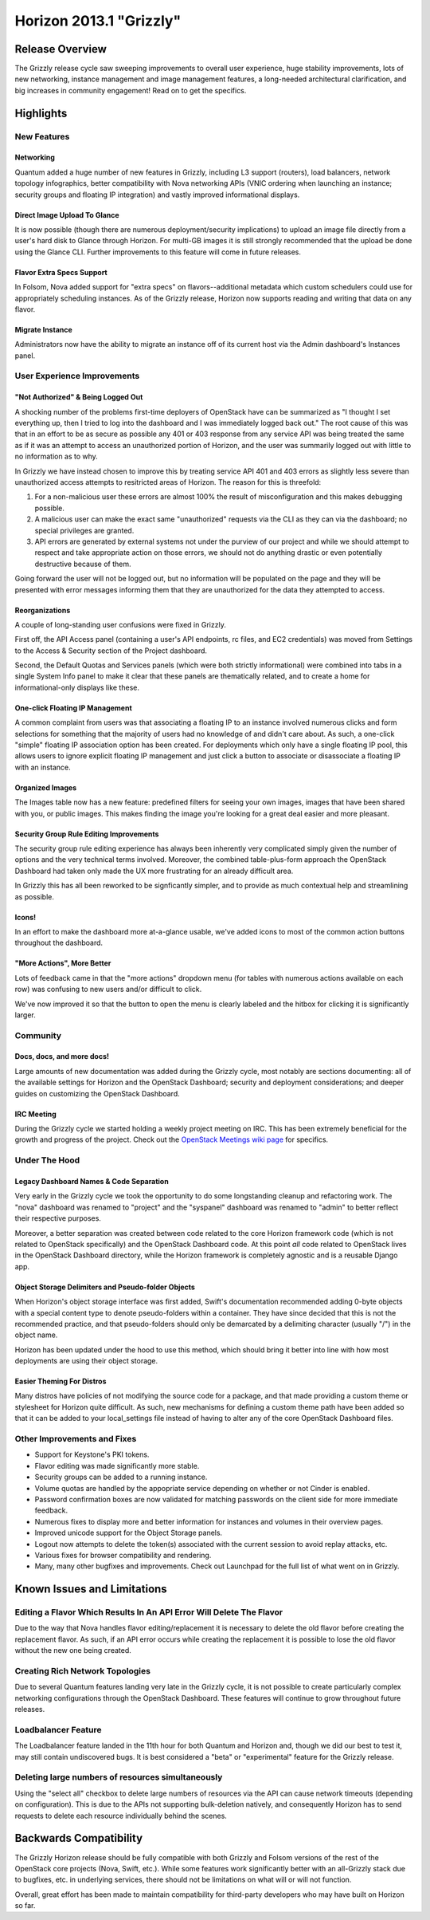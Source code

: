 ========================
Horizon 2013.1 "Grizzly"
========================

Release Overview
================

The Grizzly release cycle saw sweeping improvements to overall user experience,
huge stability improvements, lots of new networking, instance management and
image management features, a long-needed architectural clarification, and big
increases in community engagement! Read on to get the specifics.

Highlights
==========

New Features
------------

Networking
~~~~~~~~~~

Quantum added a huge number of new features in Grizzly, including L3 support
(routers), load balancers, network topology infographics, better compatibility
with Nova networking APIs (VNIC ordering when launching an instance; security
groups and floating IP integration) and vastly improved informational displays.

Direct Image Upload To Glance
~~~~~~~~~~~~~~~~~~~~~~~~~~~~~

It is now possible (though there are numerous deployment/security implications)
to upload an image file directly from a user's hard disk to Glance through
Horizon. For multi-GB images it is still strongly recommended that the upload
be done using the Glance CLI. Further improvements to this feature will come in
future releases.

Flavor Extra Specs Support
~~~~~~~~~~~~~~~~~~~~~~~~~~

In Folsom, Nova added support for "extra specs" on flavors--additional metadata
which custom schedulers could use for appropriately scheduling instances. As of
the Grizzly release, Horizon now supports reading and writing that data on any
flavor.

Migrate Instance
~~~~~~~~~~~~~~~~

Administrators now have the ability to migrate an instance off of its current
host via the Admin dashboard's Instances panel.


User Experience Improvements
----------------------------

"Not Authorized" & Being Logged Out
~~~~~~~~~~~~~~~~~~~~~~~~~~~~~~~~~~~

A shocking number of the problems first-time deployers of OpenStack have can be
summarized as "I thought I set everything up, then I tried to log into the
dashboard and I was immediately logged back out." The root cause of this was
that in an effort to be as secure as possible any 401 or 403 response from
any service API was being treated the same as if it was an attempt to access
an unauthorized portion of Horizon, and the user was summarily logged out with
little to no information as to why.

In Grizzly we have instead chosen to improve this by treating service API
401 and 403 errors as slightly less severe than unauthorized access attempts
to resitricted areas of Horizon. The reason for this is threefold:

#. For a non-malicious user these errors are almost 100% the result of
   misconfiguration and this makes debugging possible.
#. A malicious user can make the exact same "unauthorized" requests via the
   CLI as they can via the dashboard; no special privileges are granted.
#. API errors are generated by external systems not under the purview of our
   project and while we should attempt to respect and take appropriate action
   on those errors, we should not do anything drastic or even potentially
   destructive because of them.

Going forward the user will not be logged out, but no information will be
populated on the page and they will be presented with error messages informing
them that they are unauthorized for the data they attempted to access.

Reorganizations
~~~~~~~~~~~~~~~

A couple of long-standing user confusions were fixed in Grizzly.

First off, the API Access panel (containing a user's API endpoints, rc files,
and EC2 credentials) was moved from Settings to the Access & Security section
of the Project dashboard.

Second, the Default Quotas and Services panels (which were both strictly
informational) were combined into tabs in a single System Info panel to make
it clear that these panels are thematically related, and to create a home for
informational-only displays like these.

One-click Floating IP Management
~~~~~~~~~~~~~~~~~~~~~~~~~~~~~~~~

A common complaint from users was that associating a floating IP to an
instance involved numerous clicks and form selections for something that
the majority of users had no knowledge of and didn't care about. As such, a
one-click "simple" floating IP association option has been created. For
deployments which only have a single floating IP pool, this allows users to
ignore explicit floating IP management and just click a button to associate
or disassociate a floating IP with an instance.

Organized Images
~~~~~~~~~~~~~~~~

The Images table now has a new feature: predefined filters for seeing your own
images, images that have been shared with you, or public images. This makes
finding the image you're looking for a great deal easier and more pleasant.

Security Group Rule Editing Improvements
~~~~~~~~~~~~~~~~~~~~~~~~~~~~~~~~~~~~~~~~

The security group rule editing experience has always been inherently very
complicated simply given the number of options and the very technical terms
involved. Moreover, the combined table-plus-form approach the OpenStack
Dashboard had taken only made the UX more frustrating for an already difficult
area.

In Grizzly this has all been reworked to be signficantly simpler, and to
provide as much contextual help and streamlining as possible.

Icons!
~~~~~~

In an effort to make the dashboard more at-a-glance usable, we've added icons
to most of the common action buttons throughout the dashboard.

"More Actions", More Better
~~~~~~~~~~~~~~~~~~~~~~~~~~~

Lots of feedback came in that the "more actions" dropdown menu (for tables with
numerous actions available on each row) was confusing to new users and/or
difficult to click.

We've now improved it so that the button to open the menu is clearly labeled
and the hitbox for clicking it is significantly larger.


Community
---------

Docs, docs, and more docs!
~~~~~~~~~~~~~~~~~~~~~~~~~~

Large amounts of new documentation was added during the Grizzly cycle, most
notably are sections documenting: all of the available settings for Horizon and
the OpenStack Dashboard; security and deployment considerations; and deeper
guides on customizing the OpenStack Dashboard.

IRC Meeting
~~~~~~~~~~~

During the Grizzly cycle we started holding a weekly project meeting on IRC.
This has been extremely beneficial for the growth and progress of the project.
Check out the `OpenStack Meetings wiki page`_ for specifics.

.. _Openstack Meetings wiki page: https://wiki.openstack.org/wiki/Meetings#Horizon_team_meeting


Under The Hood
--------------

Legacy Dashboard Names & Code Separation
~~~~~~~~~~~~~~~~~~~~~~~~~~~~~~~~~~~~~~~~

Very early in the Grizzly cycle we took the opportunity to do some longstanding
cleanup and refactoring work. The "nova" dashboard was renamed to "project" and
the "syspanel" dashboard was renamed to "admin" to better reflect their
respective purposes.

Moreover, a better separation was created between code related to the core
Horizon framework code (which is not related to OpenStack specifically) and
the OpenStack Dashboard code. At this point *all* code related to OpenStack
lives in the OpenStack Dashboard directory, while the Horizon framework is
completely agnostic and is a reusable Django app.

Object Storage Delimiters and Pseudo-folder Objects
~~~~~~~~~~~~~~~~~~~~~~~~~~~~~~~~~~~~~~~~~~~~~~~~~~~

When Horizon's object storage interface was first added, Swift's documentation
recommended adding 0-byte objects with a special content type to denote
pseudo-folders within a container. They have since decided that this is not the
recommended practice, and that pseudo-folders should only be demarcated by
a delimiting character (usually "/") in the object name.

Horizon has been updated under the hood to use this method, which should bring
it better into line with how most deployments are using their object storage.

Easier Theming For Distros
~~~~~~~~~~~~~~~~~~~~~~~~~~

Many distros have policies of not modifying the source code for a package, and
that made providing a custom theme or stylesheet for Horizon quite difficult.
As such, new mechanisms for defining a custom theme path have been added so that
it can be added to your local_settings file instead of having to alter any of
the core OpenStack Dashboard files.


Other Improvements and Fixes
----------------------------

* Support for Keystone's PKI tokens.

* Flavor editing was made significantly more stable.

* Security groups can be added to a running instance.

* Volume quotas are handled by the appopriate service depending on whether
  or not Cinder is enabled.

* Password confirmation boxes are now validated for matching passwords on
  the client side for more immediate feedback.

* Numerous fixes to display more and better information for instances and
  volumes in their overview pages.

* Improved unicode support for the Object Storage panels.

* Logout now attempts to delete the token(s) associated with the current
  session to avoid replay attacks, etc.

* Various fixes for browser compatibility and rendering.

* Many, many other bugfixes and improvements. Check out Launchpad for the full
  list of what went on in Grizzly.


Known Issues and Limitations
============================

Editing a Flavor Which Results In An API Error Will Delete The Flavor
---------------------------------------------------------------------

Due to the way that Nova handles flavor editing/replacement it is necessary
to delete the old flavor before creating the replacement flavor. As such,
if an API error occurs while creating the replacement it is possible to
lose the old flavor without the new one being created.

Creating Rich Network Topologies
--------------------------------

Due to several Quantum features landing very late in the Grizzly cycle, it
is not possible to create particularly complex networking configurations
through the OpenStack Dashboard. These features will continue to grow
throughout future releases.

Loadbalancer Feature
--------------------

The Loadbalancer feature landed in the 11th hour for both Quantum and Horizon
and, though we did our best to test it, may still contain undiscovered bugs. It
is best considered a "beta" or "experimental" feature for the Grizzly release.

Deleting large numbers of resources simultaneously
--------------------------------------------------

Using the "select all" checkbox to delete large numbers of resources via the
API can cause network timeouts (depending on configuration). This is
due to the APIs not supporting bulk-deletion natively, and consequently Horizon
has to send requests to delete each resource individually behind the scenes.

Backwards Compatibility
=======================

The Grizzly Horizon release should be fully compatible with both Grizzly and
Folsom versions of the rest of the OpenStack core projects (Nova, Swift, etc.).
While some features work significantly better with an all-Grizzly stack due
to bugfixes, etc. in underlying services, there should not be limitations
on what will or will not function.

Overall, great effort has been made to maintain compatibility for
third-party developers who may have built on Horizon so far.

